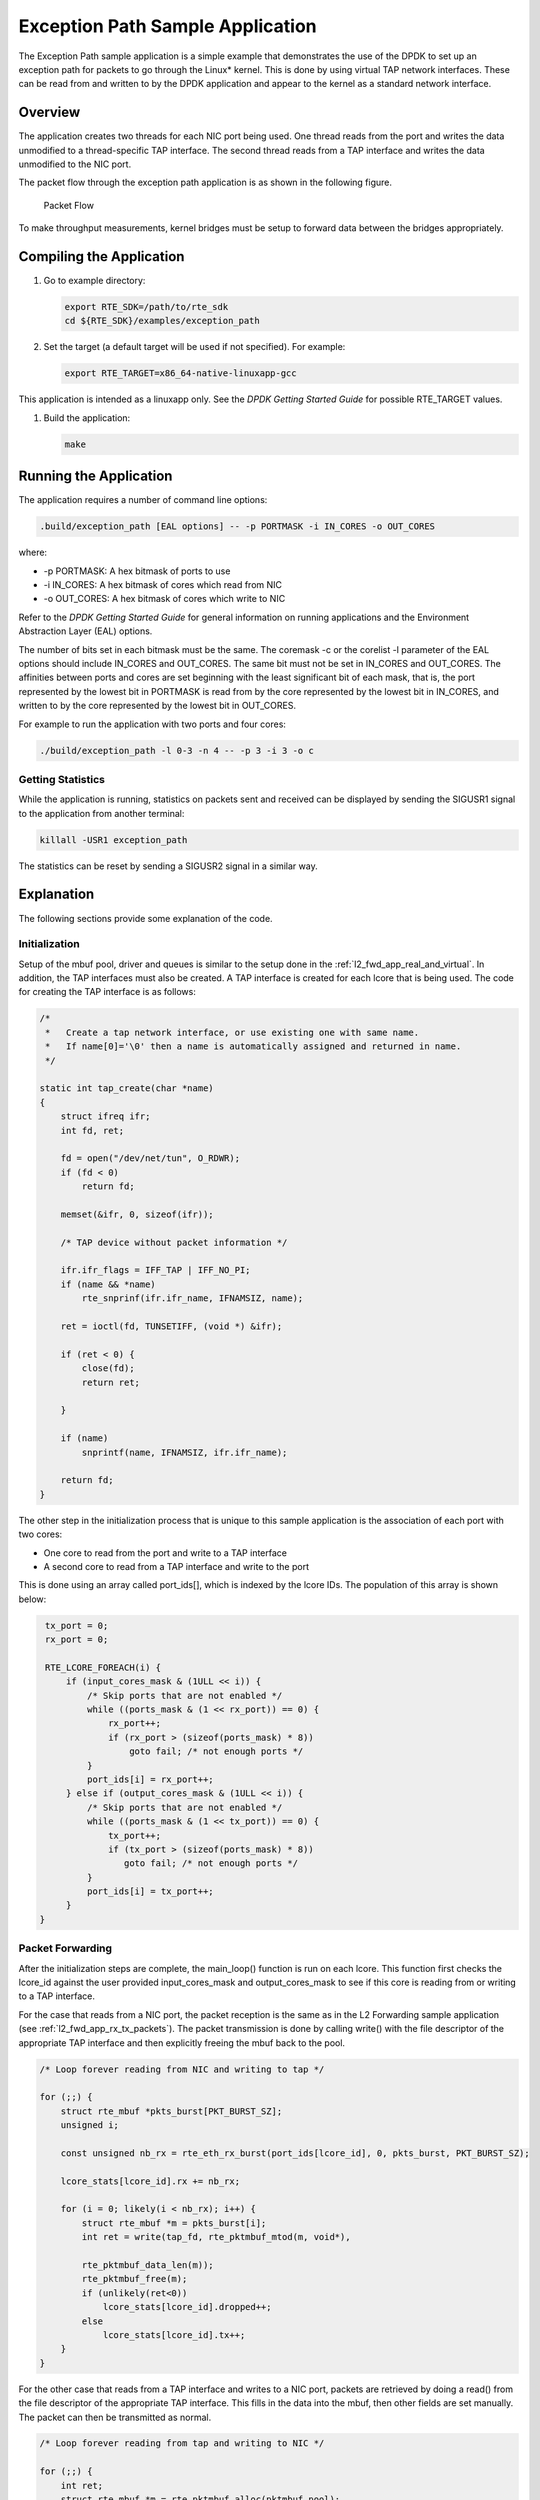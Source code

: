 ..  BSD LICENSE
    Copyright(c) 2010-2014 Intel Corporation. All rights reserved.
    All rights reserved.

    Redistribution and use in source and binary forms, with or without
    modification, are permitted provided that the following conditions
    are met:

    * Redistributions of source code must retain the above copyright
    notice, this list of conditions and the following disclaimer.
    * Redistributions in binary form must reproduce the above copyright
    notice, this list of conditions and the following disclaimer in
    the documentation and/or other materials provided with the
    distribution.
    * Neither the name of Intel Corporation nor the names of its
    contributors may be used to endorse or promote products derived
    from this software without specific prior written permission.

    THIS SOFTWARE IS PROVIDED BY THE COPYRIGHT HOLDERS AND CONTRIBUTORS
    "AS IS" AND ANY EXPRESS OR IMPLIED WARRANTIES, INCLUDING, BUT NOT
    LIMITED TO, THE IMPLIED WARRANTIES OF MERCHANTABILITY AND FITNESS FOR
    A PARTICULAR PURPOSE ARE DISCLAIMED. IN NO EVENT SHALL THE COPYRIGHT
    OWNER OR CONTRIBUTORS BE LIABLE FOR ANY DIRECT, INDIRECT, INCIDENTAL,
    SPECIAL, EXEMPLARY, OR CONSEQUENTIAL DAMAGES (INCLUDING, BUT NOT
    LIMITED TO, PROCUREMENT OF SUBSTITUTE GOODS OR SERVICES; LOSS OF USE,
    DATA, OR PROFITS; OR BUSINESS INTERRUPTION) HOWEVER CAUSED AND ON ANY
    THEORY OF LIABILITY, WHETHER IN CONTRACT, STRICT LIABILITY, OR TORT
    (INCLUDING NEGLIGENCE OR OTHERWISE) ARISING IN ANY WAY OUT OF THE USE
    OF THIS SOFTWARE, EVEN IF ADVISED OF THE POSSIBILITY OF SUCH DAMAGE.

Exception Path Sample Application
=================================

The Exception Path sample application is a simple example that demonstrates the use of the DPDK
to set up an exception path for packets to go through the Linux* kernel.
This is done by using virtual TAP network interfaces.
These can be read from and written to by the DPDK application and
appear to the kernel as a standard network interface.

Overview
--------

The application creates two threads for each NIC port being used.
One thread reads from the port and writes the data unmodified to a thread-specific TAP interface.
The second thread reads from a TAP interface and writes the data unmodified to the NIC port.

The packet flow through the exception path application is as shown in the following figure.

.. _figure_exception_path_example:

.. figure:: img/exception_path_example.*

   Packet Flow


To make throughput measurements, kernel bridges must be setup to forward data between the bridges appropriately.

Compiling the Application
-------------------------

#.  Go to example directory:

    .. code-block:: console

        export RTE_SDK=/path/to/rte_sdk
        cd ${RTE_SDK}/examples/exception_path

#.  Set the target (a default target will be used if not specified).
    For example:

    .. code-block:: console

        export RTE_TARGET=x86_64-native-linuxapp-gcc

This application is intended as a linuxapp only.
See the *DPDK Getting Started Guide* for possible RTE_TARGET values.

#.  Build the application:

    .. code-block:: console

        make

Running the Application
-----------------------

The application requires a number of command line options:

.. code-block:: console

    .build/exception_path [EAL options] -- -p PORTMASK -i IN_CORES -o OUT_CORES

where:

*   -p PORTMASK: A hex bitmask of ports to use

*   -i IN_CORES: A hex bitmask of cores which read from NIC

*   -o OUT_CORES: A hex bitmask of cores which write to NIC

Refer to the *DPDK Getting Started Guide* for general information on running applications
and the Environment Abstraction Layer (EAL) options.

The number of bits set in each bitmask must be the same.
The coremask -c or the corelist -l parameter of the EAL options should include IN_CORES and OUT_CORES.
The same bit must not be set in IN_CORES and OUT_CORES.
The affinities between ports and cores are set beginning with the least significant bit of each mask, that is,
the port represented by the lowest bit in PORTMASK is read from by the core represented by the lowest bit in IN_CORES,
and written to by the core represented by the lowest bit in OUT_CORES.

For example to run the application with two ports and four cores:

.. code-block:: console

    ./build/exception_path -l 0-3 -n 4 -- -p 3 -i 3 -o c

Getting Statistics
~~~~~~~~~~~~~~~~~~

While the application is running, statistics on packets sent and
received can be displayed by sending the SIGUSR1 signal to the application from another terminal:

.. code-block:: console

    killall -USR1 exception_path

The statistics can be reset by sending a SIGUSR2 signal in a similar way.

Explanation
-----------

The following sections provide some explanation of the code.

Initialization
~~~~~~~~~~~~~~

Setup of the mbuf pool, driver and queues is similar to the setup done in the :ref:`l2_fwd_app_real_and_virtual`.
In addition, the TAP interfaces must also be created.
A TAP interface is created for each lcore that is being used.
The code for creating the TAP interface is as follows:

.. code-block:: c

    /*
     *   Create a tap network interface, or use existing one with same name.
     *   If name[0]='\0' then a name is automatically assigned and returned in name.
     */

    static int tap_create(char *name)
    {
        struct ifreq ifr;
        int fd, ret;

        fd = open("/dev/net/tun", O_RDWR);
        if (fd < 0)
            return fd;

        memset(&ifr, 0, sizeof(ifr));

        /* TAP device without packet information */

        ifr.ifr_flags = IFF_TAP | IFF_NO_PI;
        if (name && *name)
            rte_snprinf(ifr.ifr_name, IFNAMSIZ, name);

        ret = ioctl(fd, TUNSETIFF, (void *) &ifr);

        if (ret < 0) {
            close(fd);
            return ret;

        }

        if (name)
            snprintf(name, IFNAMSIZ, ifr.ifr_name);

        return fd;
    }

The other step in the initialization process that is unique to this sample application
is the association of each port with two cores:

*   One core to read from the port and write to a TAP interface

*   A second core to read from a TAP interface and write to the port

This is done using an array called port_ids[], which is indexed by the lcore IDs.
The population of this array is shown below:

.. code-block:: c

    tx_port = 0;
    rx_port = 0;

    RTE_LCORE_FOREACH(i) {
        if (input_cores_mask & (1ULL << i)) {
            /* Skip ports that are not enabled */
            while ((ports_mask & (1 << rx_port)) == 0) {
                rx_port++;
                if (rx_port > (sizeof(ports_mask) * 8))
                    goto fail; /* not enough ports */
            }
            port_ids[i] = rx_port++;
        } else if (output_cores_mask & (1ULL << i)) {
            /* Skip ports that are not enabled */
            while ((ports_mask & (1 << tx_port)) == 0) {
                tx_port++;
                if (tx_port > (sizeof(ports_mask) * 8))
                   goto fail; /* not enough ports */
            }
            port_ids[i] = tx_port++;
        }
   }

Packet Forwarding
~~~~~~~~~~~~~~~~~

After the initialization steps are complete, the main_loop() function is run on each lcore.
This function first checks the lcore_id against the user provided input_cores_mask and output_cores_mask to see
if this core is reading from or writing to a TAP interface.

For the case that reads from a NIC port, the packet reception is the same as in the L2 Forwarding sample application
(see :ref:`l2_fwd_app_rx_tx_packets`).
The packet transmission is done by calling write() with the file descriptor of the appropriate TAP interface
and then explicitly freeing the mbuf back to the pool.

..  code-block:: c

    /* Loop forever reading from NIC and writing to tap */

    for (;;) {
        struct rte_mbuf *pkts_burst[PKT_BURST_SZ];
        unsigned i;

        const unsigned nb_rx = rte_eth_rx_burst(port_ids[lcore_id], 0, pkts_burst, PKT_BURST_SZ);

        lcore_stats[lcore_id].rx += nb_rx;

        for (i = 0; likely(i < nb_rx); i++) {
            struct rte_mbuf *m = pkts_burst[i];
            int ret = write(tap_fd, rte_pktmbuf_mtod(m, void*),

            rte_pktmbuf_data_len(m));
            rte_pktmbuf_free(m);
            if (unlikely(ret<0))
                lcore_stats[lcore_id].dropped++;
            else
                lcore_stats[lcore_id].tx++;
        }
    }

For the other case that reads from a TAP interface and writes to a NIC port,
packets are retrieved by doing a read() from the file descriptor of the appropriate TAP interface.
This fills in the data into the mbuf, then other fields are set manually.
The packet can then be transmitted as normal.

.. code-block:: c

    /* Loop forever reading from tap and writing to NIC */

    for (;;) {
        int ret;
        struct rte_mbuf *m = rte_pktmbuf_alloc(pktmbuf_pool);

        if (m == NULL)
            continue;

        ret = read(tap_fd, m->pkt.data, MAX_PACKET_SZ); lcore_stats[lcore_id].rx++;
        if (unlikely(ret < 0)) {
            FATAL_ERROR("Reading from %s interface failed", tap_name);
        }

        m->pkt.nb_segs = 1;
        m->pkt.next = NULL;
        m->pkt.data_len = (uint16_t)ret;

        ret = rte_eth_tx_burst(port_ids[lcore_id], 0, &m, 1);
        if (unlikely(ret < 1)) {
            rte_pktmuf_free(m);
            lcore_stats[lcore_id].dropped++;
        }
        else {
            lcore_stats[lcore_id].tx++;
        }
    }

To set up loops for measuring throughput, TAP interfaces can be connected using bridging.
The steps to do this are described in the section that follows.

Managing TAP Interfaces and Bridges
~~~~~~~~~~~~~~~~~~~~~~~~~~~~~~~~~~~

The Exception Path sample application creates TAP interfaces with names of the format tap_dpdk_nn,
where nn is the lcore ID. These TAP interfaces need to be configured for use:

.. code-block:: console

    ifconfig tap_dpdk_00 up

To set up a bridge between two interfaces so that packets sent to one interface can be read from another,
use the brctl tool:

.. code-block:: console

    brctl addbr "br0"
    brctl addif br0 tap_dpdk_00
    brctl addif br0 tap_dpdk_03
    ifconfig br0 up

The TAP interfaces created by this application exist only when the application is running,
so the steps above need to be repeated each time the application is run.
To avoid this, persistent TAP interfaces can be created using openvpn:

.. code-block:: console

    openvpn --mktun --dev tap_dpdk_00

If this method is used, then the steps above have to be done only once and
the same TAP interfaces can be reused each time the application is run.
To remove bridges and persistent TAP interfaces, the following commands are used:

.. code-block:: console

    ifconfig br0 down
    brctl delbr br0
    openvpn --rmtun --dev tap_dpdk_00

